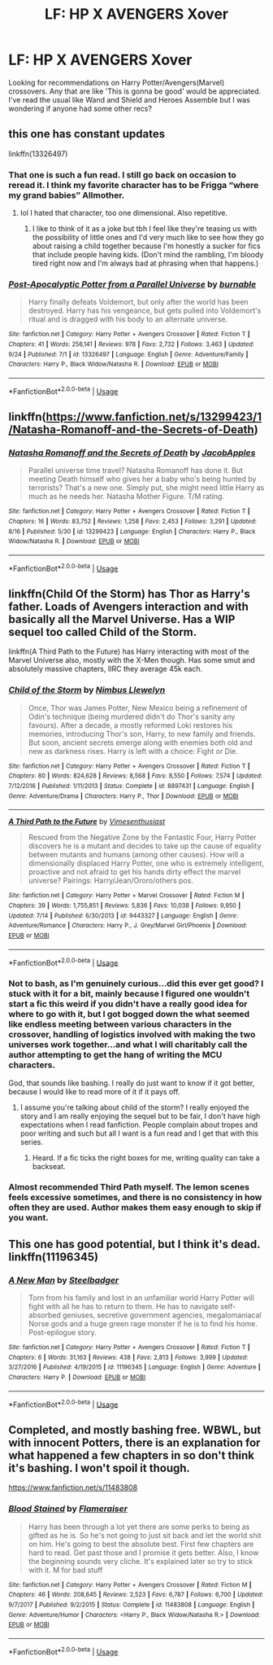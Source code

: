 #+TITLE: LF: HP X AVENGERS Xover

* LF: HP X AVENGERS Xover
:PROPERTIES:
:Author: FireandBl00d7
:Score: 4
:DateUnix: 1570317852.0
:DateShort: 2019-Oct-06
:FlairText: Request
:END:
Looking for recommendations on Harry Potter/Avengers(Marvel) crossovers. Any that are like 'This is gonna be good' would be appreciated. I've read the usual like Wand and Shield and Heroes Assemble but I was wondering if anyone had some other recs?


** this one has constant updates

linkffn(13326497)
:PROPERTIES:
:Author: NicoKami
:Score: 2
:DateUnix: 1570320208.0
:DateShort: 2019-Oct-06
:END:

*** That one is such a fun read. I still go back on occasion to reread it. I think my favorite character has to be Frigga “where my grand babies” Allmother.
:PROPERTIES:
:Author: scottyboy359
:Score: 3
:DateUnix: 1570326766.0
:DateShort: 2019-Oct-06
:END:

**** lol I hated that character, too one dimensional. Also repetitive.
:PROPERTIES:
:Author: DEFEATED_GUY
:Score: 1
:DateUnix: 1570340770.0
:DateShort: 2019-Oct-06
:END:

***** I like to think of it as a joke but tbh I feel like they're teasing us with the possibility of little ones and I'd very much like to see how they go about raising a child together because I'm honestly a sucker for fics that include people having kids. (Don't mind the rambling, I'm bloody tired right now and I'm always bad at phrasing when that happens.)
:PROPERTIES:
:Author: scottyboy359
:Score: 2
:DateUnix: 1570341048.0
:DateShort: 2019-Oct-06
:END:


*** [[https://www.fanfiction.net/s/13326497/1/][*/Post-Apocalyptic Potter from a Parallel Universe/*]] by [[https://www.fanfiction.net/u/2906207/burnable][/burnable/]]

#+begin_quote
  Harry finally defeats Voldemort, but only after the world has been destroyed. Harry has his vengeance, but gets pulled into Voldemort's ritual and is dragged with his body to an alternate universe.
#+end_quote

^{/Site/:} ^{fanfiction.net} ^{*|*} ^{/Category/:} ^{Harry} ^{Potter} ^{+} ^{Avengers} ^{Crossover} ^{*|*} ^{/Rated/:} ^{Fiction} ^{T} ^{*|*} ^{/Chapters/:} ^{41} ^{*|*} ^{/Words/:} ^{256,141} ^{*|*} ^{/Reviews/:} ^{978} ^{*|*} ^{/Favs/:} ^{2,732} ^{*|*} ^{/Follows/:} ^{3,463} ^{*|*} ^{/Updated/:} ^{9/24} ^{*|*} ^{/Published/:} ^{7/1} ^{*|*} ^{/id/:} ^{13326497} ^{*|*} ^{/Language/:} ^{English} ^{*|*} ^{/Genre/:} ^{Adventure/Family} ^{*|*} ^{/Characters/:} ^{Harry} ^{P.,} ^{Black} ^{Widow/Natasha} ^{R.} ^{*|*} ^{/Download/:} ^{[[http://www.ff2ebook.com/old/ffn-bot/index.php?id=13326497&source=ff&filetype=epub][EPUB]]} ^{or} ^{[[http://www.ff2ebook.com/old/ffn-bot/index.php?id=13326497&source=ff&filetype=mobi][MOBI]]}

--------------

*FanfictionBot*^{2.0.0-beta} | [[https://github.com/tusing/reddit-ffn-bot/wiki/Usage][Usage]]
:PROPERTIES:
:Author: FanfictionBot
:Score: 1
:DateUnix: 1570320229.0
:DateShort: 2019-Oct-06
:END:


** linkffn([[https://www.fanfiction.net/s/13299423/1/Natasha-Romanoff-and-the-Secrets-of-Death]])
:PROPERTIES:
:Author: Mindovin
:Score: 2
:DateUnix: 1570351888.0
:DateShort: 2019-Oct-06
:END:

*** [[https://www.fanfiction.net/s/13299423/1/][*/Natasha Romanoff and the Secrets of Death/*]] by [[https://www.fanfiction.net/u/4453643/JacobApples][/JacobApples/]]

#+begin_quote
  Parallel universe time travel? Natasha Romanoff has done it. But meeting Death himself who gives her a baby who's being hunted by terrorists? That's a new one. Simply put, she might need little Harry as much as he needs her. Natasha Mother Figure. T/M rating.
#+end_quote

^{/Site/:} ^{fanfiction.net} ^{*|*} ^{/Category/:} ^{Harry} ^{Potter} ^{+} ^{Avengers} ^{Crossover} ^{*|*} ^{/Rated/:} ^{Fiction} ^{T} ^{*|*} ^{/Chapters/:} ^{16} ^{*|*} ^{/Words/:} ^{83,752} ^{*|*} ^{/Reviews/:} ^{1,258} ^{*|*} ^{/Favs/:} ^{2,453} ^{*|*} ^{/Follows/:} ^{3,291} ^{*|*} ^{/Updated/:} ^{8/16} ^{*|*} ^{/Published/:} ^{5/30} ^{*|*} ^{/id/:} ^{13299423} ^{*|*} ^{/Language/:} ^{English} ^{*|*} ^{/Characters/:} ^{Harry} ^{P.,} ^{Black} ^{Widow/Natasha} ^{R.} ^{*|*} ^{/Download/:} ^{[[http://www.ff2ebook.com/old/ffn-bot/index.php?id=13299423&source=ff&filetype=epub][EPUB]]} ^{or} ^{[[http://www.ff2ebook.com/old/ffn-bot/index.php?id=13299423&source=ff&filetype=mobi][MOBI]]}

--------------

*FanfictionBot*^{2.0.0-beta} | [[https://github.com/tusing/reddit-ffn-bot/wiki/Usage][Usage]]
:PROPERTIES:
:Author: FanfictionBot
:Score: 1
:DateUnix: 1570351908.0
:DateShort: 2019-Oct-06
:END:


** linkffn(Child Of the Storm) has Thor as Harry's father. Loads of Avengers interaction and with basically all the Marvel Universe. Has a WIP sequel too called Child of the Storm.

linkffn(A Third Path to the Future) has Harry interacting with most of the Marvel Universe also, mostly with the X-Men though. Has some smut and absolutely massive chapters, IIRC they average 45k each.
:PROPERTIES:
:Author: Freshenstein
:Score: 2
:DateUnix: 1570386247.0
:DateShort: 2019-Oct-06
:END:

*** [[https://www.fanfiction.net/s/8897431/1/][*/Child of the Storm/*]] by [[https://www.fanfiction.net/u/2204901/Nimbus-Llewelyn][/Nimbus Llewelyn/]]

#+begin_quote
  Once, Thor was James Potter, New Mexico being a refinement of Odin's technique (being murdered didn't do Thor's sanity any favours). After a decade, a mostly reformed Loki restores his memories, introducing Thor's son, Harry, to new family and friends. But soon, ancient secrets emerge along with enemies both old and new as darkness rises. Harry is left with a choice: Fight or Die.
#+end_quote

^{/Site/:} ^{fanfiction.net} ^{*|*} ^{/Category/:} ^{Harry} ^{Potter} ^{+} ^{Avengers} ^{Crossover} ^{*|*} ^{/Rated/:} ^{Fiction} ^{T} ^{*|*} ^{/Chapters/:} ^{80} ^{*|*} ^{/Words/:} ^{824,628} ^{*|*} ^{/Reviews/:} ^{8,568} ^{*|*} ^{/Favs/:} ^{8,550} ^{*|*} ^{/Follows/:} ^{7,574} ^{*|*} ^{/Updated/:} ^{7/12/2016} ^{*|*} ^{/Published/:} ^{1/11/2013} ^{*|*} ^{/Status/:} ^{Complete} ^{*|*} ^{/id/:} ^{8897431} ^{*|*} ^{/Language/:} ^{English} ^{*|*} ^{/Genre/:} ^{Adventure/Drama} ^{*|*} ^{/Characters/:} ^{Harry} ^{P.,} ^{Thor} ^{*|*} ^{/Download/:} ^{[[http://www.ff2ebook.com/old/ffn-bot/index.php?id=8897431&source=ff&filetype=epub][EPUB]]} ^{or} ^{[[http://www.ff2ebook.com/old/ffn-bot/index.php?id=8897431&source=ff&filetype=mobi][MOBI]]}

--------------

[[https://www.fanfiction.net/s/9443327/1/][*/A Third Path to the Future/*]] by [[https://www.fanfiction.net/u/4785338/Vimesenthusiast][/Vimesenthusiast/]]

#+begin_quote
  Rescued from the Negative Zone by the Fantastic Four, Harry Potter discovers he is a mutant and decides to take up the cause of equality between mutants and humans (among other causes). How will a dimensionally displaced Harry Potter, one who is extremely intelligent, proactive and not afraid to get his hands dirty effect the marvel universe? Pairings: Harry/Jean/Ororo/others pos.
#+end_quote

^{/Site/:} ^{fanfiction.net} ^{*|*} ^{/Category/:} ^{Harry} ^{Potter} ^{+} ^{Marvel} ^{Crossover} ^{*|*} ^{/Rated/:} ^{Fiction} ^{M} ^{*|*} ^{/Chapters/:} ^{39} ^{*|*} ^{/Words/:} ^{1,755,851} ^{*|*} ^{/Reviews/:} ^{5,836} ^{*|*} ^{/Favs/:} ^{10,038} ^{*|*} ^{/Follows/:} ^{9,950} ^{*|*} ^{/Updated/:} ^{7/14} ^{*|*} ^{/Published/:} ^{6/30/2013} ^{*|*} ^{/id/:} ^{9443327} ^{*|*} ^{/Language/:} ^{English} ^{*|*} ^{/Genre/:} ^{Adventure/Romance} ^{*|*} ^{/Characters/:} ^{Harry} ^{P.,} ^{J.} ^{Grey/Marvel} ^{Girl/Phoenix} ^{*|*} ^{/Download/:} ^{[[http://www.ff2ebook.com/old/ffn-bot/index.php?id=9443327&source=ff&filetype=epub][EPUB]]} ^{or} ^{[[http://www.ff2ebook.com/old/ffn-bot/index.php?id=9443327&source=ff&filetype=mobi][MOBI]]}

--------------

*FanfictionBot*^{2.0.0-beta} | [[https://github.com/tusing/reddit-ffn-bot/wiki/Usage][Usage]]
:PROPERTIES:
:Author: FanfictionBot
:Score: 1
:DateUnix: 1570386274.0
:DateShort: 2019-Oct-06
:END:


*** Not to bash, as I'm genuinely curious...did this ever get good? I stuck with it for a bit, mainly because I figured one wouldn't start a fic this weird if you didn't have a really good idea for where to go with it, but I got bogged down the what seemed like endless meeting between various characters in the crossover, handling of logistics involved with making the two universes work together...and what I will charitably call the author attempting to get the hang of writing the MCU characters.

God, that sounds like bashing. I really do just want to know if it got better, because I would like to read more of it if it pays off.
:PROPERTIES:
:Author: samgabrielvo
:Score: 1
:DateUnix: 1570420240.0
:DateShort: 2019-Oct-07
:END:

**** I assume you're talking about child of the storm? I really enjoyed the story and I am really enjoying the sequel but to be fair, I don't have high expectations when I read fanfiction. People complain about tropes and poor writing and such but all I want is a fun read and I get that with this series.
:PROPERTIES:
:Author: Freshenstein
:Score: 1
:DateUnix: 1570422345.0
:DateShort: 2019-Oct-07
:END:

***** Heard. If a fic ticks the right boxes for me, writing quality can take a backseat.
:PROPERTIES:
:Author: samgabrielvo
:Score: 1
:DateUnix: 1570494992.0
:DateShort: 2019-Oct-08
:END:


*** Almost recommended Third Path myself. The lemon scenes feels excessive sometimes, and there is no consistency in how often they are used. Author makes them easy enough to skip if you want.
:PROPERTIES:
:Author: Solo_is_my_copliot
:Score: 1
:DateUnix: 1570517416.0
:DateShort: 2019-Oct-08
:END:


** This one has good potential, but I think it's dead. linkffn(11196345)
:PROPERTIES:
:Author: Lord-Potter
:Score: 1
:DateUnix: 1570319941.0
:DateShort: 2019-Oct-06
:END:

*** [[https://www.fanfiction.net/s/11196345/1/][*/A New Man/*]] by [[https://www.fanfiction.net/u/5291694/Steelbadger][/Steelbadger/]]

#+begin_quote
  Torn from his family and lost in an unfamiliar world Harry Potter will fight with all he has to return to them. He has to navigate self-absorbed geniuses, secretive government agencies, megalomaniacal Norse gods and a huge green rage monster if he is to find his home. Post-epilogue story.
#+end_quote

^{/Site/:} ^{fanfiction.net} ^{*|*} ^{/Category/:} ^{Harry} ^{Potter} ^{+} ^{Avengers} ^{Crossover} ^{*|*} ^{/Rated/:} ^{Fiction} ^{T} ^{*|*} ^{/Chapters/:} ^{6} ^{*|*} ^{/Words/:} ^{31,163} ^{*|*} ^{/Reviews/:} ^{438} ^{*|*} ^{/Favs/:} ^{2,813} ^{*|*} ^{/Follows/:} ^{3,999} ^{*|*} ^{/Updated/:} ^{3/27/2016} ^{*|*} ^{/Published/:} ^{4/19/2015} ^{*|*} ^{/id/:} ^{11196345} ^{*|*} ^{/Language/:} ^{English} ^{*|*} ^{/Genre/:} ^{Adventure} ^{*|*} ^{/Characters/:} ^{Harry} ^{P.} ^{*|*} ^{/Download/:} ^{[[http://www.ff2ebook.com/old/ffn-bot/index.php?id=11196345&source=ff&filetype=epub][EPUB]]} ^{or} ^{[[http://www.ff2ebook.com/old/ffn-bot/index.php?id=11196345&source=ff&filetype=mobi][MOBI]]}

--------------

*FanfictionBot*^{2.0.0-beta} | [[https://github.com/tusing/reddit-ffn-bot/wiki/Usage][Usage]]
:PROPERTIES:
:Author: FanfictionBot
:Score: 1
:DateUnix: 1570320004.0
:DateShort: 2019-Oct-06
:END:


** Completed, and mostly bashing free. WBWL, but with innocent Potters, there is an explanation for what happened a few chapters in so don't think it's bashing. I won't spoil it though.

[[https://www.fanfiction.net/s/11483808]]
:PROPERTIES:
:Author: Edocsiru
:Score: 1
:DateUnix: 1570370123.0
:DateShort: 2019-Oct-06
:END:

*** [[https://www.fanfiction.net/s/11483808/1/][*/Blood Stained/*]] by [[https://www.fanfiction.net/u/2591156/Flameraiser][/Flameraiser/]]

#+begin_quote
  Harry has been through a lot yet there are some perks to being as gifted as he is. So he's not going to just sit back and let the world shit on him. He's going to best the absolute best. First few chapters are hard to read. Get past those and I promise it gets better. Also, I know the beginning sounds very cliche. It's explained later so try to stick with it. M for bad stuff
#+end_quote

^{/Site/:} ^{fanfiction.net} ^{*|*} ^{/Category/:} ^{Harry} ^{Potter} ^{+} ^{Avengers} ^{Crossover} ^{*|*} ^{/Rated/:} ^{Fiction} ^{M} ^{*|*} ^{/Chapters/:} ^{46} ^{*|*} ^{/Words/:} ^{208,645} ^{*|*} ^{/Reviews/:} ^{2,523} ^{*|*} ^{/Favs/:} ^{6,787} ^{*|*} ^{/Follows/:} ^{6,700} ^{*|*} ^{/Updated/:} ^{9/7/2017} ^{*|*} ^{/Published/:} ^{9/2/2015} ^{*|*} ^{/Status/:} ^{Complete} ^{*|*} ^{/id/:} ^{11483808} ^{*|*} ^{/Language/:} ^{English} ^{*|*} ^{/Genre/:} ^{Adventure/Humor} ^{*|*} ^{/Characters/:} ^{<Harry} ^{P.,} ^{Black} ^{Widow/Natasha} ^{R.>} ^{*|*} ^{/Download/:} ^{[[http://www.ff2ebook.com/old/ffn-bot/index.php?id=11483808&source=ff&filetype=epub][EPUB]]} ^{or} ^{[[http://www.ff2ebook.com/old/ffn-bot/index.php?id=11483808&source=ff&filetype=mobi][MOBI]]}

--------------

*FanfictionBot*^{2.0.0-beta} | [[https://github.com/tusing/reddit-ffn-bot/wiki/Usage][Usage]]
:PROPERTIES:
:Author: FanfictionBot
:Score: 1
:DateUnix: 1570370140.0
:DateShort: 2019-Oct-06
:END:
